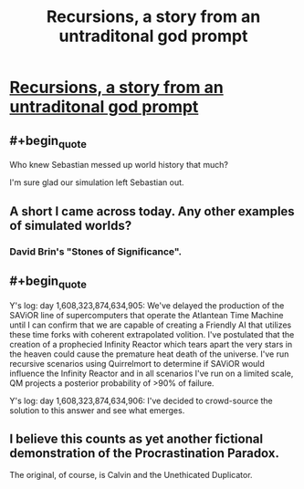 #+TITLE: Recursions, a story from an untraditonal god prompt

* [[https://www.reddit.com/r/WritingPrompts/comments/3majoy/wp_write_an_untraditional_god/cvdib4e][Recursions, a story from an untraditonal god prompt]]
:PROPERTIES:
:Author: _brightwing
:Score: 30
:DateUnix: 1443172103.0
:END:

** #+begin_quote
  Who knew Sebastian messed up world history that much?
#+end_quote

I'm sure glad our simulation left Sebastian out.
:PROPERTIES:
:Author: ArgentStonecutter
:Score: 8
:DateUnix: 1443188679.0
:END:


** A short I came across today. Any other examples of simulated worlds?
:PROPERTIES:
:Author: _brightwing
:Score: 5
:DateUnix: 1443172115.0
:END:

*** David Brin's "Stones of Significance".
:PROPERTIES:
:Author: ArgentStonecutter
:Score: 5
:DateUnix: 1443188729.0
:END:


** #+begin_quote
  Y's log: day 1,608,323,874,634,905: We've delayed the production of the SAViOR line of supercomputers that operate the Atlantean Time Machine until I can confirm that we are capable of creating a Friendly AI that utilizes these time forks with coherent extrapolated volition. I've postulated that the creation of a prophecied Infinity Reactor which tears apart the very stars in the heaven could cause the premature heat death of the universe. I've run recursive scenarios using Quirrelmort to determine if SAViOR would influence the Infinity Reactor and in all scenarios I've run on a limited scale, QM projects a posterior probability of >90% of failure.

  Y's log: day 1,608,323,874,634,906: I've decided to crowd-source the solution to this answer and see what emerges.
#+end_quote
:PROPERTIES:
:Author: notmy2ndopinion
:Score: 4
:DateUnix: 1443228281.0
:END:


** I believe this counts as yet another fictional demonstration of the Procrastination Paradox.

The original, of course, is Calvin and the Unethicated Duplicator.
:PROPERTIES:
:Author: Transfuturist
:Score: 2
:DateUnix: 1443209124.0
:END:
